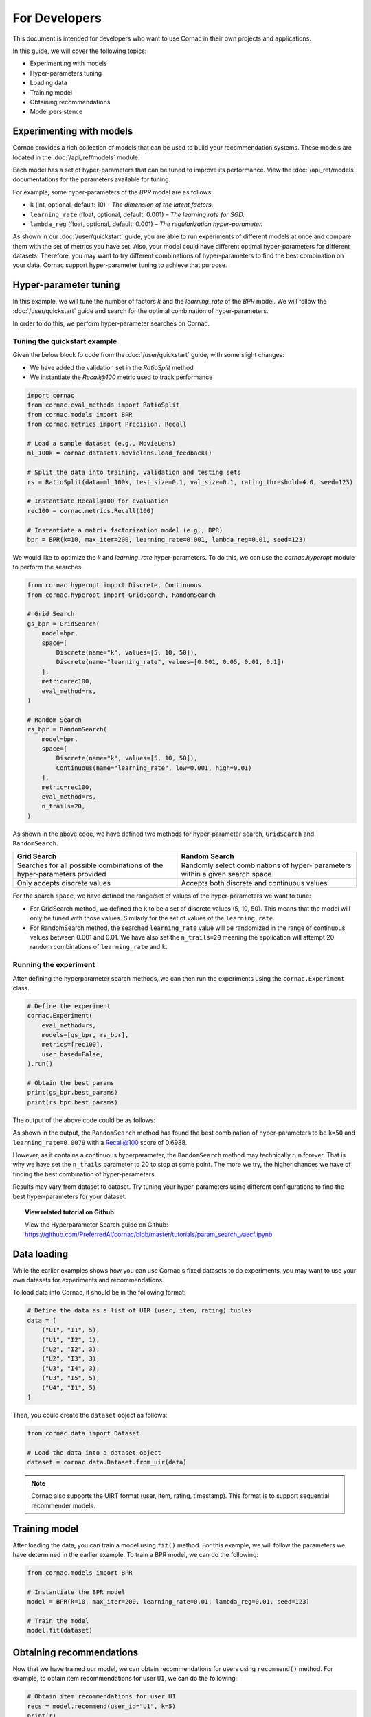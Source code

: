 For Developers
==============

This document is intended for developers who want to use Cornac in their own
projects and applications.

In this guide, we will cover the following topics:

- Experimenting with models
- Hyper-parameters tuning
- Loading data
- Training model
- Obtaining recommendations
- Model persistence

Experimenting with models
-------------------------

Cornac provides a rich collection of models that can be used to build your
recommendation systems. These models are located in the :doc:`/api_ref/models`
module.

Each model has a set of hyper-parameters that can be tuned to improve its
performance. View the :doc:`/api_ref/models` documentations for
the parameters available for tuning. 

For example, some hyper-parameters of the `BPR` model are as follows:

- ``k`` (int, optional, default: 10)
  - `The dimension of the latent factors.`
- ``learning_rate`` (float, optional, default: 0.001)
  – `The learning rate for SGD.`
- ``lambda_reg`` (float, optional, default: 0.001)
  – `The regularization hyper-parameter.`

As shown in our :doc:`/user/quickstart` guide, you are able to run experiments
of different models at once and compare them with the set of metrics you have
set. Also, your model could have different optimal hyper-parameters for different 
datasets. Therefore, you may want to try different combinations of hyper-parameters 
to find the best combination on your data. Cornac support hyper-parameter tuning 
to achieve that purpose.

Hyper-parameter tuning
---------------------
In this example, we will tune the number of factors `k` and the `learning_rate`
of the `BPR` model. We will follow the :doc:`/user/quickstart`
guide and search for the optimal combination of hyper-parameters.

In order to do this, we perform hyper-parameter searches on Cornac.

Tuning the quickstart example
^^^^^^^^^^^^^^^^^^^^^^^^^^^^^

Given the below block fo code from the :doc:`/user/quickstart` guide,
with some slight changes:

- We have added the validation set in the `RatioSplit` method
- We instantiate the `Recall@100` metric used to track performance

.. code-block:: python

    import cornac
    from cornac.eval_methods import RatioSplit
    from cornac.models import BPR
    from cornac.metrics import Precision, Recall

    # Load a sample dataset (e.g., MovieLens)
    ml_100k = cornac.datasets.movielens.load_feedback()

    # Split the data into training, validation and testing sets
    rs = RatioSplit(data=ml_100k, test_size=0.1, val_size=0.1, rating_threshold=4.0, seed=123)

    # Instantiate Recall@100 for evaluation
    rec100 = cornac.metrics.Recall(100)

    # Instantiate a matrix factorization model (e.g., BPR)
    bpr = BPR(k=10, max_iter=200, learning_rate=0.001, lambda_reg=0.01, seed=123)


We would like to optimize the `k` and `learning_rate` hyper-parameters. To do
this, we can use the `cornac.hyperopt` module to perform the searches.

.. code-block:: python

    from cornac.hyperopt import Discrete, Continuous
    from cornac.hyperopt import GridSearch, RandomSearch

    # Grid Search
    gs_bpr = GridSearch(
        model=bpr,
        space=[
            Discrete(name="k", values=[5, 10, 50]),
            Discrete(name="learning_rate", values=[0.001, 0.05, 0.01, 0.1])
        ],
        metric=rec100,
        eval_method=rs,
    )

    # Random Search
    rs_bpr = RandomSearch(
        model=bpr,
        space=[
            Discrete(name="k", values=[5, 10, 50]),
            Continuous(name="learning_rate", low=0.001, high=0.01)
        ],
        metric=rec100,
        eval_method=rs,
        n_trails=20,
    )

As shown in the above code, we have defined two methods for hyper-parameter search,
``GridSearch`` and ``RandomSearch``.

+------------------------------------------+---------------------------------------------+
| Grid Search                              | Random Search                               |
+==========================================+=============================================+
| Searches for all possible combinations   | Randomly select combinations of hyper-      |
| of the hyper-parameters provided         | parameters within a given search space      |
+------------------------------------------+---------------------------------------------+
| Only accepts discrete values             | Accepts both discrete and continuous values |
+------------------------------------------+---------------------------------------------+

For the search ``space``, we have defined the range/set of values of the hyper-parameters 
we want to tune:

- For GridSearch method, we defined the ``k`` to be a set of discrete values (5, 10, 50). 
  This means that the model will only be tuned with those values. Similarly for the set of values
  of the ``learning_rate``.

- For RandomSearch method, the searched ``learning_rate`` value will be randomized in the 
  range of continuous values between 0.001 and 0.01. We have also set the ``n_trails=20`` meaning 
  the application will attempt 20 random combinations of ``learning_rate`` and ``k``.


Running the experiment
^^^^^^^^^^^^^^^^^^^^^^

After defining the hyperparameter search methods, we can then run the
experiments using the ``cornac.Experiment`` class.

.. code-block:: python

    # Define the experiment
    cornac.Experiment(
        eval_method=rs,
        models=[gs_bpr, rs_bpr],
        metrics=[rec100],
        user_based=False,
    ).run()

    # Obtain the best params
    print(gs_bpr.best_params)
    print(rs_bpr.best_params)

.. dropdown:: View codes for this example

    .. code-block:: python

        import cornac
        from cornac.eval_methods import RatioSplit
        from cornac.models import BPR
        from cornac.metrics import Precision, Recall
        from cornac.hyperopt import Discrete, Continuous
        from cornac.hyperopt import GridSearch, RandomSearch

        # Load a sample dataset (e.g., MovieLens)
        ml_100k = cornac.datasets.movielens.load_feedback()

        # Split the data into training and testing sets
        rs = RatioSplit(data=ml_100k, test_size=0.2, rating_threshold=4.0, seed=123)

        # Instantiate Recall@100 for evaluation
        rec100 = cornac.metrics.Recall(100)

        # Instantiate a matrix factorization model (e.g., BPR)
        bpr = BPR(k=10, max_iter=200, learning_rate=0.001, lambda_reg=0.01, seed=123)

        # Grid Search
        gs_bpr = GridSearch(
            model=bpr,
            space=[
                Discrete(name="k", values=[5, 10, 50]),
                Discrete(name="learning_rate", values=[0.001, 0.05, 0.01, 0.1])
            ],
            metric=rec100,
            eval_method=rs,
        )

        # Random Search
        rs_bpr = RandomSearch(
            model=bpr,
            space=[
                Discrete(name="k", values=[5, 10, 50]),
                Continuous(name="learning_rate", low=0.001, high=0.01)
            ],
            metric=rec100,
            eval_method=rs,
            n_trails=20,
        )

        # Define the experiment
        cornac.Experiment(
            eval_method=rs,
            models=[gs_bpr, rs_bpr],
            metrics=[rec100],
            user_based=False,
        ).run()

        # Obtain the best params
        print(gs_bpr.best_params)
        print(rs_bpr.best_params)


The output of the above code could be as follows:

.. code-block:: bash
    :caption: Output

    TEST:
    ...
                    | Recall@100 | Train (s) | Test (s)
    ---------------- + ---------- + --------- + --------
    GridSearch_BPR   |     0.6953 |   77.9370 |   0.9526
    RandomSearch_BPR |     0.6988 |  147.0348 |   0.7502

    {'k': 50, 'learning_rate': 0.01}
    {'k': 50, 'learning_rate': 0.007993039950008024}

As shown in the output, the ``RandomSearch`` method has found the best
combination of hyper-parameters to be ``k=50`` and ``learning_rate=0.0079``
with a Recall@100 score of 0.6988.

However, as it contains a continuous hyperparameter, the
``RandomSearch`` method may technically run forever. That is why we 
have set the ``n_trails`` parameter to 20 to stop at some point. The more we try, 
the higher chances we have of finding the best combination of hyper-parameters.

Results may vary from dataset to dataset. Try tuning your hyper-parameters
using different configurations to find the best hyper-parameters for your
dataset.

.. topic:: View related tutorial on Github

  View the Hyperparameter Search guide on Github:
  https://github.com/PreferredAI/cornac/blob/master/tutorials/param_search_vaecf.ipynb


Data loading
------------

While the earlier examples shows how you can use Cornac's fixed datasets to
do experiments, you may want to use your own datasets for experiments and
recommendations.

To load data into Cornac, it should be in the following format:

.. code-block:: python
    
    # Define the data as a list of UIR (user, item, rating) tuples
    data = [
        ("U1", "I1", 5),
        ("U1", "I2", 1),
        ("U2", "I2", 3),
        ("U2", "I3", 3),
        ("U3", "I4", 3),
        ("U3", "I5", 5),
        ("U4", "I1", 5)
    ]

Then, you could create the ``dataset`` object as follows:

.. code-block:: python

    from cornac.data import Dataset

    # Load the data into a dataset object
    dataset = cornac.data.Dataset.from_uir(data)

.. note::

    Cornac also supports the UIRT format (user, item, rating, timestamp).
    This format is to support sequential recommender models.

Training model
---------------

After loading the data, you can train a model using ``fit()`` method.
For this example, we will follow the parameters we have determined in the
earlier example. To train a BPR model, we can do the following:

.. code-block:: python

    from cornac.models import BPR

    # Instantiate the BPR model
    model = BPR(k=10, max_iter=200, learning_rate=0.01, lambda_reg=0.01, seed=123)

    # Train the model
    model.fit(dataset)


Obtaining recommendations
-------------------------

Now that we have trained our model, we can obtain recommendations for users
using ``recommend()`` method. For example, to obtain item recommendations
for user ``U1``, we can do the following:

.. code-block:: python

    # Obtain item recommendations for user U1
    recs = model.recommend(user_id="U1", k=5)
    print(r)

The output of ``recommend()`` method is a list of item IDs containing the
recommended items for the user. For example, the output of the above code
could be as follows:

.. code-block:: bash
    :caption: Output

    ['I2', 'I1', 'I3', 'I4', 'I5']

.. dropdown:: View codes for this example

    .. code-block:: python

        import cornac
        from cornac.models import BPR
        from cornac.data import Dataset

        # Define the data as a list of UIR (user, item, rating) tuples
        data = [
            ("U1", "I1", 5),
            ("U1", "I2", 1),
            ("U2", "I2", 3),
            ("U2", "I3", 3),
            ("U3", "I4", 3),
            ("U3", "I5", 5),
            ("U4", "I1", 5)
        ]

        # Load the data into a dataset object
        dataset = Dataset.from_uir(data)

        # Instantiate the BPR model
        model = BPR(k=10, max_iter=100, learning_rate=0.01, lambda_reg=0.01, seed=123)

        # Use the fit() function to train the model
        model.fit(dataset)

        # Obtain item recommendations for user U1
        recs = model.recommend(user_id="U1", k=5)
        print(recs)


Model persistence
----------------------

Saving a trained model
^^^^^^^^^^^^^^^^^^^^^^

There are 2 ways to saved a trained model. You can either save the model
in an experiment, or manually save the model by code.

.. dropdown:: Option 1: Saving all models in an Experiment

    To save the model in an experiment, add the ``save_dir`` parameter.
    For example, to save models from the experiment in the previous section,
    we can do the following:

    .. code-block:: python

        # Save all models in the experiment by adding
        # the 'save_dir' parameter in the experiment
        cornac.Experiment(
            eval_method=rs,
            models=models,
            metrics=metrics,
            user_based=True,
            save_dir="saved_models"
        ).run()

    This will save all trained models in the ``saved_models`` folder of where you
    executed the python code.

    .. code-block:: bash
        :caption: Folder directory

        - example.py
        - saved_models
            |- BPR
            |   |- yyyy-MM-dd HH:mm:ss.SSSSSS.pkl
            |- PMF
                |- yyyy-MM-dd HH:mm:ss.SSSSSS.pkl

.. dropdown:: Option 2: Saving the model individually

    To save the model individually, you can use the ``save()`` method.

    .. code-block:: python

        # Instantiate the BPR model
        model = BPR(k=10, max_iter=100, learning_rate=0.01, lambda_reg=0.01, seed=123)

        # Use the fit() function to train the model
        model.fit(dataset)

        # Save the trained model
        model.save(save_dir="saved_models")
    
    This will save the trained model in the ``saved_models`` folder of where you
    executed the python code.

    .. code-block:: bash
        :caption: Folder directory

        - example.py
        - saved_models
            |- BPR
                |- yyyy-MM-dd HH:mm:ss.SSSSSS.pkl


Loading from a saved model
^^^^^^^^^^^^^^^^^^^^^^^^^^
To load a model, you can use the ``load()`` function. You could either load a folder 
containing ``.pkl`` files, or load a specific ``.pkl`` file.

.. code-block:: bash
    :caption: Folder directory

    - example.py
    - saved_models
        |- BPR
            |- yyyy-MM-dd HH:mm:ss.SSSSSS.pkl

Option 1: By loading a folder containing multiple ``.pkl`` files, Cornac would pick
the latest ``.pkl`` file in the folder.

.. code-block:: python

    # Load the trained model
    model = BPR.load("saved_models/BPR/")

Option 2: By loading a specific ``.pkl`` file, Cornac would load the specific
model indicated.

.. code-block:: python

    # Load the trained model
    model = BPR.load("saved_models/BPR/yyyy-MM-dd HH:mm:ss.SSSSSS.pkl")

After you have loaded the model, you can use the ``recommend()`` method to
obtain recommendations for users.

.. dropdown:: View codes for this example
    
    .. code-block:: python

        import cornac
        from cornac.models import BPR
        from cornac.data import Dataset

        # Define the data as a list of UIR (user, item, rating) tuples
        data = [
            ("U1", "I1", 5),
            ("U1", "I2", 1),
            ("U2", "I2", 3),
            ("U2", "I3", 3),
            ("U3", "I4", 3),
            ("U3", "I5", 5),
            ("U4", "I1", 5)
        ]

        # Load the data into a dataset object
        dataset = Dataset.from_uir(data)

        # Load the BPR model
        model = BPR.load("saved_models/BPR/2023-10-30_16-39-36-318863.pkl")

        # Obtain item recommendations for user U1
        recs = model.recommend(user_id="U1", k=5)
        print(recs)

Running an API service
----------------------

Cornac also provides an API service that you can use to run your own
recommendation service. This is useful if you want to build a recommendation
system for your own application.

.. code-block:: bash
    
    python -m cornac.serving --model_dir save_dir/BPR --model_class cornac.models.BPR

This will serve an API for the BPR model saved in the directory ``save_dir/BPR``.

To obtain a recommendation, do a call to the API endpoint ``/recommend`` with
the following parameters:

- ``uid``: The user ID to obtain recommendations for
- ``k``: The number of recommendations to obtain
- ``remove_seen``: Whether to remove seen items during training

.. code-block:: bash
    
    curl -X GET "http://127.0.0.1:8080/recommend?uid=63&k=5&remove_seen=false"

    # Response: {"recommendations": ["50", "181", "100", "258", "286"], "query": {"uid": "63", "k": 5, "remove_seen": false}}

If we want to remove seen items during training, we need to provide `train_set` when starting the serving service.


.. code-block:: bash

    $ python -m cornac.serving --help

    usage: serving.py [-h] --model_dir MODEL_DIR [--model_class MODEL_CLASS] [--train_set TRAIN_SET] [--port PORT]

    Cornac model serving

    options:
    -h, --help                    show this help message and exit
    --model_dir MODEL_DIR         path to directory where the model was saved
    --model_class MODEL_CLASS     class of the model being deployed
    --train_set TRAIN_SET         path to pickled file of the train_set (to remove seen items)
    --port PORT                   service port



What's Next?
------------

Now that you have learned how to use Cornac for your own projects and
applications, you can now start building your own recommendation systems using
Cornac.

.. topic:: View the FoodRecce example

    View the :doc:`/user/example-foodrecce` for a step by step development for a
    restaurant recommendation application.

.. topic:: View the Models API Reference

    You can also view the :doc:`/api_ref/models` documentation for more
    information about the models and its specific parameters.

------

.. topic:: Are you a data scientist?

  Find out how you can have Cornac as part of your workflow to run your
  experiments, and use Cornac's many models with just a few lines of code.
  View :doc:`/user/iamaresearcher`.

.. topic:: For all the awesome people out there

  No matter who you are, you could also consider contributing to Cornac,
  with our contributors guide.
  View :doc:`/developer/index`.